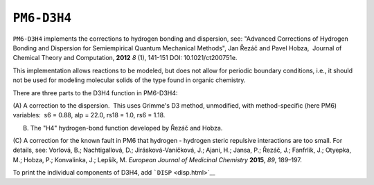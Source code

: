 .. _PM6-D3H4:

``PM6-D3H4``
============

``PM6-D3H4`` implements the corrections to hydrogen bonding and
dispersion, see: "Advanced Corrections of Hydrogen Bonding and
Dispersion for Semiempirical Quantum Mechanical Methods", Jan Řezáč and
Pavel Hobza,  Journal of Chemical Theory and Computation, **2012** *8*
(1), 141-151 DOI: 10.1021/ct200751e.

This implementation allows reactions to be modeled, but does not allow
for periodic boundary conditions, i.e., it should not be used for
modeling molecular solids of the type found in organic chemistry.

There are three parts to the D3H4 function in PM6-D3H4:

(A) A correction to the dispersion.  This uses Grimme's D3 method,
unmodified, with method-specific (here PM6) variables:  s6 = 0.88, alp =
22.0, rs18 = 1.0, rs6 = 1.18.

(B) The "H4" hydrogen-bond function developed by Řezáč and Hobza.

(C) A correction for the known fault in PM6 that hydrogen - hydrogen
steric repulsive interactions are too small. For details, see: Vorlová,
B.; Nachtigallová, D.; Jirásková-Vaníčková, J.; Ajani, H.; Jansa, P.;
Řezáč, J.; Fanfrlík, J.; Otyepka, M.; Hobza, P.; Konvalinka, J.; Lepšík,
M. *European Journal of Medicinal Chemistry* **2015**, *89*, 189–197.

To print the individual components of D3H4, add ```DISP`` <disp.html>`__
